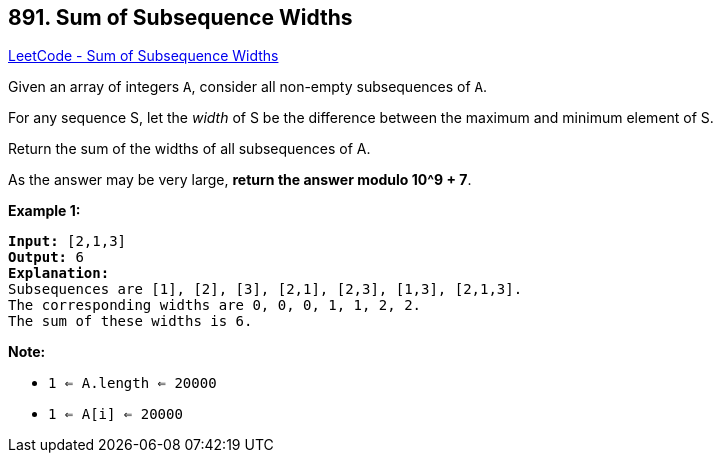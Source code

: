 == 891. Sum of Subsequence Widths

https://leetcode.com/problems/sum-of-subsequence-widths/[LeetCode - Sum of Subsequence Widths]

Given an array of integers `A`, consider all non-empty subsequences of `A`.

For any sequence S, let the _width_ of S be the difference between the maximum and minimum element of S.

Return the sum of the widths of all subsequences of A. 

As the answer may be very large, *return the answer modulo 10^9 + 7*.


 

*Example 1:*

[subs="verbatim,quotes"]
----
*Input:* [2,1,3]
*Output:* 6
*Explanation:*
Subsequences are [1], [2], [3], [2,1], [2,3], [1,3], [2,1,3].
The corresponding widths are 0, 0, 0, 1, 1, 2, 2.
The sum of these widths is 6.
----

 

*Note:*


* `1 <= A.length <= 20000`
* `1 <= A[i] <= 20000`



